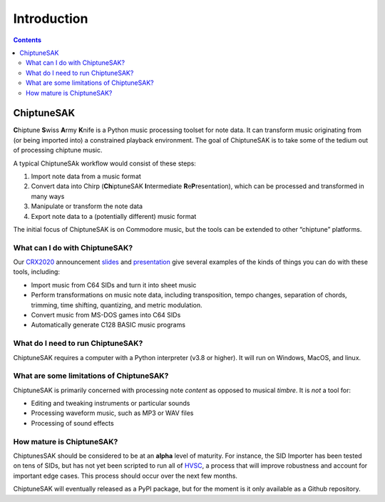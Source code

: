 =======================================
Introduction
=======================================

.. contents::

ChiptuneSAK
-----------

**C**\ hiptune **S**\ wiss **A**\ rmy **K**\ nife is a Python music processing toolset for note data.  It can transform music originating from (or being imported into) a constrained playback environment.  The goal of ChiptuneSAK is to take some of the tedium out of processing chiptune music.

A typical ChiptuneSAk workflow would consist of these steps:

#. Import note data from a music format

#. Convert data into Chirp (**Ch**\ iptuneSAK **I**\ ntermediate **R**\ e\ **P**\ resentation), which can be processed and transformed in many ways

#. Manipulate or transform the note data

#. Export note data to a (potentially different) music format

The initial focus of ChiptuneSAK is on Commodore music, but the tools can be extended to other “chiptune” platforms.


What can I do with ChiptuneSAK?
+++++++++++++++++++++++++++++++

Our `CRX2020 <http://www.crxevent.com>`_ announcement `slides <https://github.com/c64cryptoboy/ChiptuneSAK/tree/master/docs/crx2020PresentationSlides.pdf>`_ and `presentation <https://www.youtube.com/watch?v=6Pul9pwOtjc>`_ give several examples of the kinds of things you can do with these tools, including:

* Import music from C64 SIDs and turn it into sheet music

*  Perform transformations on music note data, including transposition, tempo changes, separation of chords, trimming, time shifting, quantizing, and metric modulation.

*  Convert music from MS-DOS games into C64 SIDs

*  Automatically generate C128 BASIC music programs


What do I need to run ChiptuneSAK?
++++++++++++++++++++++++++++++++++

ChiptuneSAK requires a computer with a Python interpreter (v3.8 or higher).  It will run on Windows, MacOS, and linux.


What are some limitations of ChiptuneSAK?
+++++++++++++++++++++++++++++++++++++++++

ChiptuneSAK is primarily concerned with processing note *content* as opposed to musical *timbre*.  It is *not* a tool for:

*  Editing and tweaking instruments or particular sounds

*  Processing waveform music, such as MP3 or WAV files

*  Processing of sound effects


How mature is ChiptuneSAK?
++++++++++++++++++++++++++

ChiptunesSAK should be considered to be at an **alpha** level of maturity.  For instance, the SID Importer has been tested on
tens of SIDs, but has not yet been scripted to run all of `HVSC <https://www.hvsc.c64.org/>`_, a process that will improve
robustness and account for important edge cases.  This process should occur over the next few months.

ChiptuneSAK will eventually released as a PyPI package, but for the moment is it only available as a Github repository.
